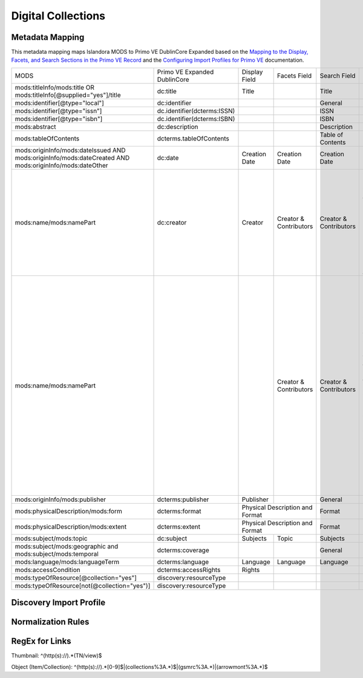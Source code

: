 ===================
Digital Collections
===================

Metadata Mapping
================

This metadata mapping maps Islandora MODS to Primo VE DublinCore Expanded based on the
`Mapping to the Display, Facets, and Search Sections in the Primo VE Record <https://knowledge.exlibrisgroup.com/Primo/Product_Documentation/020Primo_VE/050Other_Configuration/Mapping_to_the_Display%2C_Facets%2C_and_Search_Sections_in_the_Primo_VE_Record#Dublin_Core_2>`_
and the `Configuring Import Profiles for Primo VE <https://knowledge.exlibrisgroup.com/Primo/Product_Documentation/020Primo_VE/045Loading_Records_from_External_Sources_into_Primo_VE/Configuring_Import_Profiles_for_Primo_VE>`_ documentation.

+-----------------------------------------------------------------------------------------------------------+------------------------------+---------------+------------------------+------------------------+---------------------------------------------------------------------------------------------------------------------------------------------------------------------------------------------------------------------------------------------------------------------------------------------------------------------------------------------------------+
| MODS                                                                                                      | Primo VE Expanded DublinCore | Display Field | Facets Field           | Search Field           | Notes                                                                                                                                                                                                                                                                                                                                                   |
+-----------------------------------------------------------------------------------------------------------+------------------------------+---------------+------------------------+------------------------+---------------------------------------------------------------------------------------------------------------------------------------------------------------------------------------------------------------------------------------------------------------------------------------------------------------------------------------------------------+
| mods:titleInfo/mods:title OR   mods:titleInfo[@supplied="yes"]/title                                      | dc:title                     | Title         |                        | Title                  |                                                                                                                                                                                                                                                                                                                                                         |
+-----------------------------------------------------------------------------------------------------------+------------------------------+---------------+------------------------+------------------------+---------------------------------------------------------------------------------------------------------------------------------------------------------------------------------------------------------------------------------------------------------------------------------------------------------------------------------------------------------+
| mods:identifier[@type="local"]                                                                            | dc:identifier                |               |                        | General                |                                                                                                                                                                                                                                                                                                                                                         |
+-----------------------------------------------------------------------------------------------------------+------------------------------+---------------+------------------------+------------------------+---------------------------------------------------------------------------------------------------------------------------------------------------------------------------------------------------------------------------------------------------------------------------------------------------------------------------------------------------------+
| mods:identifier[@type="issn"]                                                                             | dc.identifier(dcterms:ISSN)  |               |                        | ISSN                   |                                                                                                                                                                                                                                                                                                                                                         |
+-----------------------------------------------------------------------------------------------------------+------------------------------+---------------+------------------------+------------------------+---------------------------------------------------------------------------------------------------------------------------------------------------------------------------------------------------------------------------------------------------------------------------------------------------------------------------------------------------------+
| mods:identifier[@type="isbn"]                                                                             | dc.identifier(dcterms:ISBN)  |               |                        | ISBN                   |                                                                                                                                                                                                                                                                                                                                                         |
+-----------------------------------------------------------------------------------------------------------+------------------------------+---------------+------------------------+------------------------+---------------------------------------------------------------------------------------------------------------------------------------------------------------------------------------------------------------------------------------------------------------------------------------------------------------------------------------------------------+
| mods:abstract                                                                                             | dc:description               |               |                        | Description            |                                                                                                                                                                                                                                                                                                                                                         |
+-----------------------------------------------------------------------------------------------------------+------------------------------+---------------+------------------------+------------------------+---------------------------------------------------------------------------------------------------------------------------------------------------------------------------------------------------------------------------------------------------------------------------------------------------------------------------------------------------------+
| mods:tableOfContents                                                                                      | dcterms.tableOfContents      |               |                        | Table of Contents      |                                                                                                                                                                                                                                                                                                                                                         |
+-----------------------------------------------------------------------------------------------------------+------------------------------+---------------+------------------------+------------------------+---------------------------------------------------------------------------------------------------------------------------------------------------------------------------------------------------------------------------------------------------------------------------------------------------------------------------------------------------------+
| mods:originInfo/mods:dateIssued   AND mods:originInfo/mods:dateCreated AND mods:originInfo/mods:dateOther | dc:date                      | Creation Date | Creation Date          | Creation Date          |                                                                                                                                                                                                                                                                                                                                                         |
+-----------------------------------------------------------------------------------------------------------+------------------------------+---------------+------------------------+------------------------+---------------------------------------------------------------------------------------------------------------------------------------------------------------------------------------------------------------------------------------------------------------------------------------------------------------------------------------------------------+
| mods:name/mods:namePart                                                                                   | dc:creator                   | Creator       | Creator & Contributors | Creator & Contributors | Creator roles include: Creator,   Author, Photographer, Illustrator, Composer, Performer, Lyricist, Artist,   Lithographer, Cartographer, Engraver, Designer, Architect                                                                                                                                                                                 |
+-----------------------------------------------------------------------------------------------------------+------------------------------+---------------+------------------------+------------------------+---------------------------------------------------------------------------------------------------------------------------------------------------------------------------------------------------------------------------------------------------------------------------------------------------------------------------------------------------------+
| mods:name/mods:namePart                                                                                   |                              |               | Creator & Contributors | Creator & Contributors | Contributor roles include:        Editor, Copyright holder,   Contributor, Production company, Stage director, Musical director, Arranger,   Issuing body, Attributed name, Standards body, Other, Donor, Client,   Contractor, Former owner, Originator, Owner, Printer, Publisher, Compiler,   Honoree, Printer of plates, Distributor, Correspondent |
+-----------------------------------------------------------------------------------------------------------+------------------------------+---------------+------------------------+------------------------+---------------------------------------------------------------------------------------------------------------------------------------------------------------------------------------------------------------------------------------------------------------------------------------------------------------------------------------------------------+
| mods:originInfo/mods:publisher                                                                            | dcterms:publisher            | Publisher     |                        | General                |                                                                                                                                                                                                                                                                                                                                                         |
+-----------------------------------------------------------------------------------------------------------+------------------------------+---------------+------------------------+------------------------+---------------------------------------------------------------------------------------------------------------------------------------------------------------------------------------------------------------------------------------------------------------------------------------------------------------------------------------------------------+
| mods:physicalDescription/mods:form                                                                        | dcterms:format               | Physical Description and Format        | Format                 |                                                                                                                                                                                                                                                                                                                                                         |
+-----------------------------------------------------------------------------------------------------------+------------------------------+----------------------------------------+------------------------+---------------------------------------------------------------------------------------------------------------------------------------------------------------------------------------------------------------------------------------------------------------------------------------------------------------------------------------------------------+
| mods:physicalDescription/mods:extent                                                                      | dcterms:extent               | Physical Description and Format        | Format                 |                                                                                                                                                                                                                                                                                                                                                         |
+-----------------------------------------------------------------------------------------------------------+------------------------------+---------------+------------------------+------------------------+---------------------------------------------------------------------------------------------------------------------------------------------------------------------------------------------------------------------------------------------------------------------------------------------------------------------------------------------------------+
| mods:subject/mods:topic                                                                                   | dc:subject                   | Subjects      | Topic                  | Subjects               |                                                                                                                                                                                                                                                                                                                                                         |
+-----------------------------------------------------------------------------------------------------------+------------------------------+---------------+------------------------+------------------------+---------------------------------------------------------------------------------------------------------------------------------------------------------------------------------------------------------------------------------------------------------------------------------------------------------------------------------------------------------+
| mods:subject/mods:geographic and   mods:subject/mods:temporal                                             | dcterms:coverage             |               |                        | General                |                                                                                                                                                                                                                                                                                                                                                         |
+-----------------------------------------------------------------------------------------------------------+------------------------------+---------------+------------------------+------------------------+---------------------------------------------------------------------------------------------------------------------------------------------------------------------------------------------------------------------------------------------------------------------------------------------------------------------------------------------------------+
| mods:language/mods:languageTerm                                                                           | dcterms:language             | Language      | Language               | Language               |                                                                                                                                                                                                                                                                                                                                                         |
+-----------------------------------------------------------------------------------------------------------+------------------------------+---------------+------------------------+------------------------+---------------------------------------------------------------------------------------------------------------------------------------------------------------------------------------------------------------------------------------------------------------------------------------------------------------------------------------------------------+
| mods:accessCondition                                                                                      | dcterms:accessRights         | Rights        |                        |                        |                                                                                                                                                                                                                                                                                                                                                         |
+-----------------------------------------------------------------------------------------------------------+------------------------------+---------------+------------------------+------------------------+---------------------------------------------------------------------------------------------------------------------------------------------------------------------------------------------------------------------------------------------------------------------------------------------------------------------------------------------------------+
| mods:typeOfResource[@collection="yes"]                                                                    | discovery:resourceType       |               |                        |                        |                                                                                                                                                                                                                                                                                                                                                         |
+-----------------------------------------------------------------------------------------------------------+------------------------------+---------------+------------------------+------------------------+---------------------------------------------------------------------------------------------------------------------------------------------------------------------------------------------------------------------------------------------------------------------------------------------------------------------------------------------------------+
| mods:typeOfResource[not(@collection="yes")]                                                               | discovery:resourceType       |               |                        |                        |                                                                                                                                                                                                                                                                                                                                                         |
+-----------------------------------------------------------------------------------------------------------+------------------------------+---------------+------------------------+------------------------+---------------------------------------------------------------------------------------------------------------------------------------------------------------------------------------------------------------------------------------------------------------------------------------------------------------------------------------------------------+

Discovery Import Profile
========================

Normalization Rules
===================

.. code-block:: xml
    :name: Sample XML Record
    :caption: Sample XML Record

    <?xml version="1.0" encoding="UTF-8"?>
    <record>
        <header>
            <identifier>vanvactor_6981</identifier>
            <datestamp>2020-03-03T04:01:39Z</datestamp>
            <setSpec>vanvactor</setSpec>
        </header>
        <metadata>
            <mods xmlns="http://www.loc.gov/mods/v3" xmlns:xlink="http://www.w3.org/1999/xlink" xmlns:xs="http://www.w3.org/2001/XMLSchema" xmlns:xsi="http://www.w3.org/2001/XMLSchema-instance" xsi:schemaLocation="http://www.loc.gov/mods/v3 http://www.loc.gov/standards/mods/v3/mods-3-5.xsd">
                <identifier type="local">0012_003979_000345</identifier>
                <identifier type="pid">vanvactor:6981</identifier>
                <titleInfo>
                    <title>Quartet no. 2</title>
                </titleInfo>
                <abstract>Pencil score and sketches with pen markings.</abstract>
                <tableOfContents>Allegro alla marcia - Lento - Allegro moderato</tableOfContents>
                <note type="instrumentation">For 2 violins, viola, and cello.</note>
                <genre authority="lcmpt" valueURI="http://id.loc.gov/authorities/performanceMediums/mp2013015782">violin</genre>
                <genre authority="lcmpt" valueURI="http://id.loc.gov/authorities/performanceMediums/mp2013015772">viola</genre>
                <genre authority="lcmpt" valueURI="http://id.loc.gov/authorities/performanceMediums/mp2013015120">cello</genre>
                <originInfo>
                    <dateCreated>1950</dateCreated>
                    <dateCreated encoding="edtf" keyDate="yes">1950</dateCreated>
                </originInfo>
                <physicalDescription>
                    <form authority="aat" valueURI="http://vocab.getty.edu/aat/300026427">scores (documents for music)</form>
                    <extent>15 pages</extent>
                    <internetMediaType>pdf</internetMediaType>
                </physicalDescription>
                <name valueURI="http://id.loc.gov/authorities/names/n82001311">
                    <namePart>Van Vactor, David, 1906-1994</namePart>
                    <role>
                        <roleTerm authority="marcrelator" valueURI="http://id.loc.gov/vocabulary/relators/cmp">Composer</roleTerm>
                    </role>
                </name>
                <subject authority="lcsh" valueURI="http://id.loc.gov/authorities/subjects/sh85129035">
                    <topic>String quartets</topic>
                </subject>
                <subject authority="lcsh" valueURI="http://id.loc.gov/authorities/subjects/sh85088803">
                    <topic>Music--Manuscripts</topic>
                </subject>
                <genre authority="lcgft" valueURI="http://id.loc.gov/authorities/genreForms/gf2014026704">Chamber music</genre>
                <genre authority="lcgft" valueURI="http://id.loc.gov/authorities/subjects/sh99001779">Scores</genre>
                <relatedItem type="otherVersion">
                    <titleInfo>
                        <title>String quartet no. 2</title>
                    </titleInfo>
                    <identifier type="catalog">M101</identifier>
                </relatedItem>
                <typeOfResource>notated music</typeOfResource>
                <relatedItem displayLabel="Project" type="host">
                    <titleInfo>
                        <title>David Van Vactor Music Collection</title>
                    </titleInfo>
                </relatedItem>
                <relatedItem displayLabel="Collection" type="host">
                    <titleInfo>
                        <title>David Van Vactor Papers</title>
                    </titleInfo>
                    <identifier>MS.1942</identifier>
                    <location>
                        <url>https://n2t.net/ark:/87290/v8pz5703</url>
                    </location>
                </relatedItem>
                <location>
                    <physicalLocation valueURI="http://id.loc.gov/authorities/names/no2014027633">
                        University of Tennessee, Knoxville. Special Collections
                    </physicalLocation>
                    <url access="object in context" usage="primary display">
                        https://digital.lib.utk.edu/collections/islandora/object/vanvactor%3A6981
                    </url>
                    <url access="preview">
                        https://digital.lib.utk.edu/collections/islandora/object/vanvactor%3A6981/datastream/TN/view
                    </url>
                </location>
                <recordInfo>
                    <recordContentSource valueURI="http://id.loc.gov/authorities/names/n87808088">University of Tennessee, Knoxville. Libraries</recordContentSource>
                </recordInfo>
                <accessCondition type="use and reproduction" xlink:href="http://rightsstatements.org/vocab/InC/1.0/">In Copyright</accessCondition>
            </mods>
        </metadata>
    </record>
    

.. code-block:: rst
    :name: Display identifier
    :caption: Display identifier

    rule "Display identifier"
		when
			exist "//metadata//*[local-name()='identifier'][@type='local']"
		then
			copy "//metadata//*[local-name()='identifier'][@type='local']" to "dc"."identifier"
	end
	
.. code-block:: rst
    :name: Copy object link as identifier
    :caption: Copy object link as identifier

	rule "Copy object link as identifier"
		when
			exist "/*[local-name()='record']/*[local-name()='metadata']/*[local-name()='mods']/*[local-name()='location']/*[local-name()='url'][@access][@usage]"
		then
			copy "/*[local-name()='record']/*[local-name()='metadata']/*[local-name()='mods']/*[local-name()='location']/*[local-name()='url'][@access][@usage]" to "dc"."identifier"
	end

.. code-block:: rst
    :name: Copy thumbnail link as identifier
    :caption: Copy thumbnail link as identifier

	rule "Copy thumbnail link as identifier"
		when
			exist "/*[local-name()='record']/*[local-name()='metadata']/*[local-name()='mods']/*[local-name()='location']/*[local-name()='url'][@access='preview']"
		then
			copy "/*[local-name()='record']/*[local-name()='metadata']/*[local-name()='mods']/*[local-name()='location']/*[local-name()='url'][@access='preview']" to "dc"."identifier"
	end

.. code-block:: rst
    :name: Copy ISSNs
    :caption: Copy ISSNs
    	
	rule "Copy ISSNs"
		when
			exist "/*[local-name()='record']/*[local-name()='metadata']/*[local-name()='mods']/*[local-name()='identifier'][@type='issn']"
		then
			copy "/*[local-name()='record']/*[local-name()='metadata']/*[local-name()='mods']/*[local-name()='identifier'][@type='issn']" to "dc"."identifier"("dcterms:ISSN")
	end

.. code-block:: rst
    :name: Display ISBNs
    :caption: Display ISBNs
    
	rule "Display ISBNs"
		when
			exist "/*[local-name()='record']/*[local-name()='metadata']/*[local-name()='mods']/*[local-name()='identifier'][@type='isbn']"
		then
			copy "/*[local-name()='record']/*[local-name()='metadata']/*[local-name()='mods']/*[local-name()='identifier'][@type='issn']" to "dc"."identifier"("dcterms:ISBN")
	end

.. code-block:: rst
    :name: Copy one supplied title if available
    :caption: Copy one supplied title if available

	rule "Copy one supplied title if available"
		when 
			exist "/*[local-name()='record']/*[local-name()='metadata']/*[local-name()='mods']/*[local-name()='titleInfo'][@supplied]/*[local-name()='title']"
		then
			copy "(/*[local-name()='record']/*[local-name()='metadata']/*[local-name()='mods']/*[local-name()='titleInfo'][@supplied]/*[local-name()='title'])[1]" to "dc"."title"
		end

.. code-block:: rst
    :name: Copy one transcribed title if no supplied title
    :caption: Copy one transcribed title if no supplied title

	rule "Copy one transcribed title if no supplied title"
		when
			not exist "/*[local-name()='record']/*[local-name()='metadata']/*[local-name()='mods']/*[local-name()='titleInfo'][@supplied]/*[local-name()='title']"
		then
			copy "(/*[local-name()='record']/*[local-name()='metadata']/*[local-name()='mods']/*[local-name()='titleInfo'][not(@supplied)]/*[local-name()='title'])[1]" to "dc"."title"
	end

.. code-block:: rst
    :name: Copy description
    :caption: Copy description

	rule "Copy description"
		when
			exist "/*[local-name()='record']/*[local-name()='metadata']/*[local-name()='mods']/*[local-name()='abstract']"
		then
			copy "/*[local-name()='record']/*[local-name()='metadata']/*[local-name()='mods']/*[local-name()='abstract']" to "dcterms." "abstract"
	end

.. code-block:: rst
    :name: Copy note if not DPN
    :caption: Copy note if not DPN

	rule "Copy note if not DPN"
		when
			exist "/*[local-name()='record']/*[local-name()='metadata']/*[local-name()='mods']/*[local-name()='note'][not(@displayLabel='dpn')]"
		then
			copy "/*[local-name()='record']/*[local-name()='metadata']/*[local-name()='mods']/*[local-name()='note'][not(@displayLabel='dpn')]" to "dc." "description"
	end

.. code-block::
    :name: Copy table of contents
    :caption: Copy table of contents

	rule "Copy table of contents"
		when
			exist "/*[local-name()='record']/*[local-name()='metadata']/*[local-name()='mods']/*[local-name()='tableOfContents']"
		then
			copy "/*[local-name()='record']/*[local-name()='metadata']/*[local-name()='mods']/*[local-name()='tableOfContents']" to "dcterms." "tableOfContents"
	end


.. code-block::
    :name: Copy creation date
    :caption: Copy creation date

	rule "Copy creation date"
		when
			exist "/*[local-name()='record']/*[local-name()='metadata']/*[local-name()='mods']/*[local-name()='originInfo']/*[local-name()='dateCreated'][not(@encoding)]"
		then
			copy "/*[local-name()='record']/*[local-name()='metadata']/*[local-name()='mods']/*[local-name()='originInfo']/*[local-name()='dateCreated'][not(@encoding)]" to "dc"."date"
	end

.. code-block::
    :name: Copy publication date
    :caption: Copy publication date

	rule "Copy publication date"
		when
			exist "/*[local-name()='record']/*[local-name()='metadata']/*[local-name()='mods']/*[local-name()='originInfo']/*[local-name()='dateIssued'][not(@encoding)]"
		then
			copy "/*[local-name()='record']/*[local-name()='metadata']/*[local-name()='mods']/*[local-name()='originInfo']/*[local-name()='dateIssued'][not(@encoding)]" to "dc"."date"
	end

.. code-block::
    :name: Copy miscellaneous date
    :caption: Copy miscellaneous date

	rule "Copy miscellaneous date"
		when
			exist "/*[local-name()='record']/*[local-name()='metadata']/*[local-name()='mods']/*[local-name()='originInfo']/*[local-name()='dateOther'][not(@encoding)]"
		then
			copy "/*[local-name()='record']/*[local-name()='metadata']/*[local-name()='mods']/*[local-name()='originInfo']/*[local-name()='dateOther'][not(@encoding)]" to "dc"."date"
	end

.. code-block::
    :name: Copy publisher
    :caption: Copy publisher

	rule "Copy publisher"
		when
			exist "/*[local-name()='record']/*[local-name()='metadata']/*[local-name()='mods']/*[local-name()='originInfo']/*[local-name()='publisher']"
		then
			copy "/*[local-name()='record']/*[local-name()='metadata']/*[local-name()='mods']/*[local-name()='originInfo']/*[local-name()='publisher']" to "dcterms"."publisher"
	end

.. code-block::
    :name: Copy extent
    :caption: Copy extent

	rule "Copy extent"
		when
			exist "/*[local-name()='record']/*[local-name()='metadata']/*[local-name()='mods']/*[local-name()='physicalDescription']/*[local-name()='extent']"
		then
			copy "/*[local-name()='record']/*[local-name()='metadata']/*[local-name()='mods']/*[local-name()='physicalDescription']/*[local-name()='extent']" to "dcterms"."extent"
	end

.. code-block::
    :name: Copy format
    :caption: Copy format

	rule "Copy format"
		when
			exist "/*[local-name()='record']/*[local-name()='metadata']/*[local-name()='mods']/*[local-name()='physicalDescription']/*[local-name()='form']"
		then
			copy "/*[local-name()='record']/*[local-name()='metadata']/*[local-name()='mods']/*[local-name()='physicalDescription']/*[local-name()='form']" to "dcterms"."format"
	end

.. code-block::
    :name: Copy all topical subjects
    :caption: Copy all topical subjects

	rule "Copy all topical subjects"
		when
			exist "/*[local-name()='record']/*[local-name()='metadata']/*[local-name()='mods']/*[local-name()='subject']/*[local-name()='topic']"
		then
			copy "/*[local-name()='record']/*[local-name()='metadata']/*[local-name()='mods']/*[local-name()='subject']/*[local-name()='topic']" to "dc"."subject"
	end

.. code-block::
    :name: Copy all geographic subjects
    :caption: Copy all geographic subjects

	rule "Copy all geographic subjects"
		when
			exist "/*[local-name()='record']/*[local-name()='metadata']/*[local-name()='mods']/*[local-name()='subject']/*[local-name()='geographic']"
		then
			copy "/*[local-name()='record']/*[local-name()='metadata']/*[local-name()='mods']/*[local-name()='subject']/*[local-name()='geographic']" to "dcterms"."coverage"
	end

.. code-block::
    :name: Copy rights values
    :caption: Copy rights values

	rule "Copy rights values"
		when
			exist "/*[local-name()='record']/*[local-name()='metadata']/*[local-name()='mods']/*[local-name()='accessCondition']"
		then 
			copy "/*[local-name()='record']/*[local-name()='metadata']/*[local-name()='mods']/*[local-name()='accessCondition']" to "dcterms"."accessRights"
	end

.. code-block::
    :name: Set discovery resource type of Digital Collections Item
    :caption: Set discovery resource type of Digital Collections Item

	rule "Set discovery resource type of Digital Collections Item"
    	when
        	exist "/*[local-name()='record']/*[local-name()='metadata']/*[local-name()='mods']/*[local-name()='typeOfResource'][not(@collection='yes')]"
    	then
        	set "digital_items" in "discovery"."resourceType"
	end

.. code-block::
    :name: Set discovery resource type of Digital Collection
    :caption: Set discovery resource type of Digital Collection

	rule "Set discovery resource type of Digital Collection"
    	when
         	exist "/*[local-name()='record']/*[local-name()='metadata']/*[local-name()='mods']/*[local-name()='typeOfResource'][@collection='yes']"   
    	then
        	set "digital_collection" in "discovery"."resourceType"
	end
	
RegEx for Links
===============

Thumbnail: ^(http(s):\/\/).*(TN\/view)$

Object (Item/Collection): ^(http(s):\/\/).*[0-9]$|(collections%3A.*)$|(gsmrc%3A.*)|(arrowmont%3A.*)$